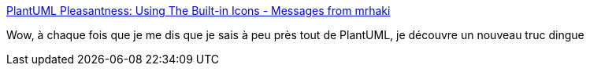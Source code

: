 :jbake-type: post
:jbake-status: published
:jbake-title: PlantUML Pleasantness: Using The Built-in Icons - Messages from mrhaki
:jbake-tags: uml,diagram,plantuml,icon,_mois_oct.,_année_2017
:jbake-date: 2017-10-26
:jbake-depth: ../
:jbake-uri: shaarli/1509001414000.adoc
:jbake-source: https://nicolas-delsaux.hd.free.fr/Shaarli?searchterm=http%3A%2F%2Fmrhaki.blogspot.co.uk%2F2017%2F10%2Fplantuml-pleasantness-using-built-in.html&searchtags=uml+diagram+plantuml+icon+_mois_oct.+_ann%C3%A9e_2017
:jbake-style: shaarli

http://mrhaki.blogspot.co.uk/2017/10/plantuml-pleasantness-using-built-in.html[PlantUML Pleasantness: Using The Built-in Icons - Messages from mrhaki]

Wow, à chaque fois que je me dis que je sais à peu près tout de PlantUML, je découvre un nouveau truc dingue
